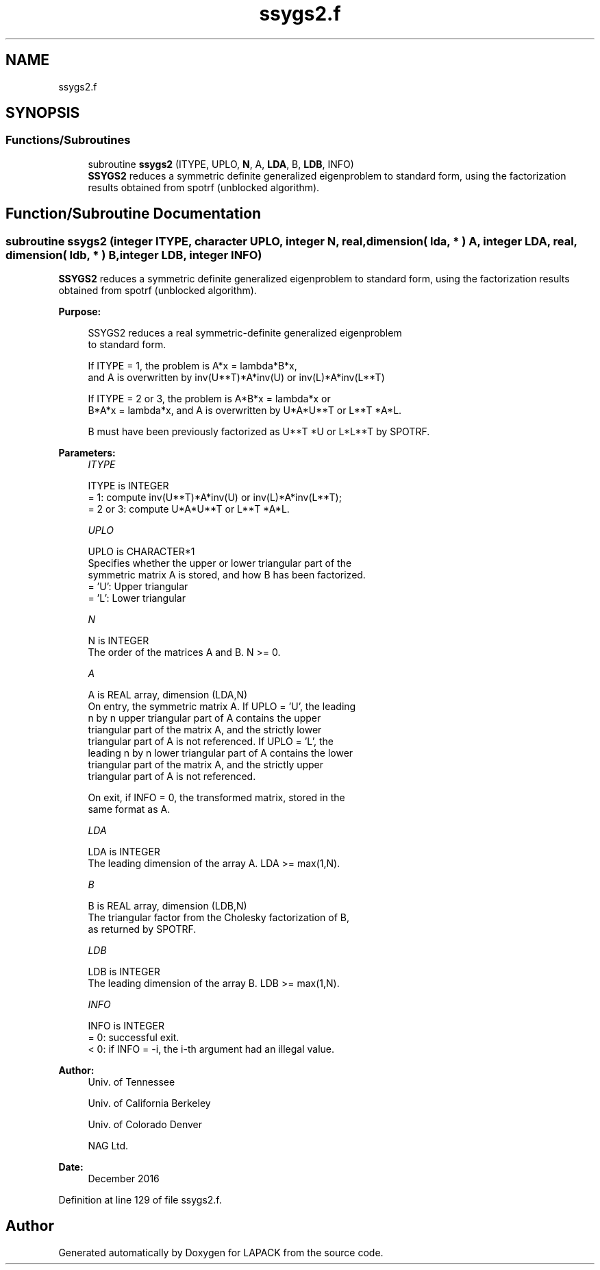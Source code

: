 .TH "ssygs2.f" 3 "Tue Nov 14 2017" "Version 3.8.0" "LAPACK" \" -*- nroff -*-
.ad l
.nh
.SH NAME
ssygs2.f
.SH SYNOPSIS
.br
.PP
.SS "Functions/Subroutines"

.in +1c
.ti -1c
.RI "subroutine \fBssygs2\fP (ITYPE, UPLO, \fBN\fP, A, \fBLDA\fP, B, \fBLDB\fP, INFO)"
.br
.RI "\fBSSYGS2\fP reduces a symmetric definite generalized eigenproblem to standard form, using the factorization results obtained from spotrf (unblocked algorithm)\&. "
.in -1c
.SH "Function/Subroutine Documentation"
.PP 
.SS "subroutine ssygs2 (integer ITYPE, character UPLO, integer N, real, dimension( lda, * ) A, integer LDA, real, dimension( ldb, * ) B, integer LDB, integer INFO)"

.PP
\fBSSYGS2\fP reduces a symmetric definite generalized eigenproblem to standard form, using the factorization results obtained from spotrf (unblocked algorithm)\&.  
.PP
\fBPurpose: \fP
.RS 4

.PP
.nf
 SSYGS2 reduces a real symmetric-definite generalized eigenproblem
 to standard form.

 If ITYPE = 1, the problem is A*x = lambda*B*x,
 and A is overwritten by inv(U**T)*A*inv(U) or inv(L)*A*inv(L**T)

 If ITYPE = 2 or 3, the problem is A*B*x = lambda*x or
 B*A*x = lambda*x, and A is overwritten by U*A*U**T or L**T *A*L.

 B must have been previously factorized as U**T *U or L*L**T by SPOTRF.
.fi
.PP
 
.RE
.PP
\fBParameters:\fP
.RS 4
\fIITYPE\fP 
.PP
.nf
          ITYPE is INTEGER
          = 1: compute inv(U**T)*A*inv(U) or inv(L)*A*inv(L**T);
          = 2 or 3: compute U*A*U**T or L**T *A*L.
.fi
.PP
.br
\fIUPLO\fP 
.PP
.nf
          UPLO is CHARACTER*1
          Specifies whether the upper or lower triangular part of the
          symmetric matrix A is stored, and how B has been factorized.
          = 'U':  Upper triangular
          = 'L':  Lower triangular
.fi
.PP
.br
\fIN\fP 
.PP
.nf
          N is INTEGER
          The order of the matrices A and B.  N >= 0.
.fi
.PP
.br
\fIA\fP 
.PP
.nf
          A is REAL array, dimension (LDA,N)
          On entry, the symmetric matrix A.  If UPLO = 'U', the leading
          n by n upper triangular part of A contains the upper
          triangular part of the matrix A, and the strictly lower
          triangular part of A is not referenced.  If UPLO = 'L', the
          leading n by n lower triangular part of A contains the lower
          triangular part of the matrix A, and the strictly upper
          triangular part of A is not referenced.

          On exit, if INFO = 0, the transformed matrix, stored in the
          same format as A.
.fi
.PP
.br
\fILDA\fP 
.PP
.nf
          LDA is INTEGER
          The leading dimension of the array A.  LDA >= max(1,N).
.fi
.PP
.br
\fIB\fP 
.PP
.nf
          B is REAL array, dimension (LDB,N)
          The triangular factor from the Cholesky factorization of B,
          as returned by SPOTRF.
.fi
.PP
.br
\fILDB\fP 
.PP
.nf
          LDB is INTEGER
          The leading dimension of the array B.  LDB >= max(1,N).
.fi
.PP
.br
\fIINFO\fP 
.PP
.nf
          INFO is INTEGER
          = 0:  successful exit.
          < 0:  if INFO = -i, the i-th argument had an illegal value.
.fi
.PP
 
.RE
.PP
\fBAuthor:\fP
.RS 4
Univ\&. of Tennessee 
.PP
Univ\&. of California Berkeley 
.PP
Univ\&. of Colorado Denver 
.PP
NAG Ltd\&. 
.RE
.PP
\fBDate:\fP
.RS 4
December 2016 
.RE
.PP

.PP
Definition at line 129 of file ssygs2\&.f\&.
.SH "Author"
.PP 
Generated automatically by Doxygen for LAPACK from the source code\&.
